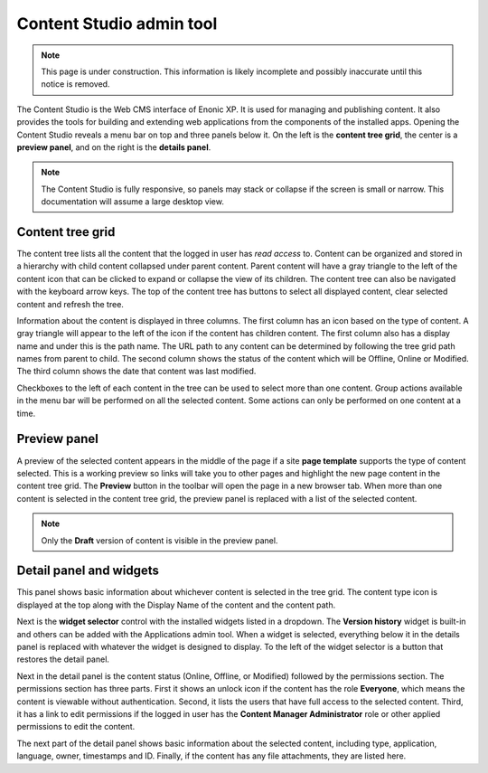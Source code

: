 .. _content_studio:

.. |detailicon| image:: images/icon-detail-panel.png
.. |unlockicon| image:: images/icon-unlock.png

Content Studio admin tool
=========================

.. NOTE::
   This page is under construction. This information is likely incomplete and possibly inaccurate until this notice is removed.

The Content Studio is the Web CMS interface of Enonic XP. It is used for managing and publishing content. It also provides the tools for
building and extending web applications from the components of the installed apps. Opening the Content Studio reveals a menu bar on top and
three panels below it. On the left is the **content tree grid**, the center is a **preview panel**, and on the right is the **details
panel**.

.. NOTE::
   The Content Studio is fully responsive, so panels may stack or collapse if the screen is small or narrow. This
   documentation will assume a large desktop view.

.. image:: images/content-studio.png


Content tree grid
-----------------

The content tree lists all the content that the logged in user has `read access` to. Content can be organized and stored in a hierarchy with
child content collapsed under parent content. Parent content will have a gray triangle to the left of the content icon that can be clicked
to expand or collapse the view of its children. The content tree can also be navigated with the keyboard arrow keys. The top of the content
tree has buttons to select all displayed content, clear selected content and refresh the tree.

.. image:: images/content-tree-grid.png

Information about the content is displayed in three columns. The first column has an icon based on the type of content. A gray triangle will
appear to the left of the icon if the content has children content. The first column also has a display name and under this is the path
name. The URL path to any content can be determined by following the tree grid path names from parent to child. The second column shows the
status of the content which will be Offline, Online or Modified. The third column shows the date that content was last modified.

Checkboxes to the left of each content in the tree can be used to select more than one content. Group actions available in the menu bar will
be performed on all the selected content. Some actions can only be performed on one content at a time.

Preview panel
-------------

A preview of the selected content appears in the middle of the page if a site **page template** supports the type of content selected. This
is a working preview so links will take you to other pages and highlight the new page content in the content tree grid. The **Preview**
button in the toolbar will open the page in a new browser tab. When more than one content is selected in the content tree grid, the preview
panel is replaced with a list of the selected content.

.. NOTE::
   Only the **Draft** version of content is visible in the preview panel.

Detail panel and widgets
------------------------

This panel shows basic information about whichever content is selected in the tree grid. The content type icon is displayed at the top along
with the Display Name of the content and the content path.

.. image:: images/content-detail-panel.png

Next is the **widget selector** control with the installed widgets listed in a dropdown. The **Version history** widget is built-in and
others can be added with the Applications admin tool. When a widget is selected, everything below it in the details panel is replaced with
whatever the widget is designed to display. To the left of the widget selector is a button |detailicon| that restores the detail panel.

.. image:: images/widget-selector.png

Next in the detail panel is the content status (Online, Offline, or Modified) followed by the permissions section. The permissions section
has three parts. First it shows an unlock icon |unlockicon| if the content has the role **Everyone**, which means the content is viewable
without authentication. Second, it lists the users that have full access to the selected content. Third, it has a link to edit permissions
if the logged in user has the **Content Manager Administrator** role or other applied permissions to edit the content.

The next part of the detail panel shows basic information about the selected content, including type, application, language, owner,
timestamps and ID. Finally, if the content has any file attachments, they are listed here.

